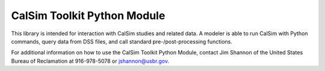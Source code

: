 CalSim Toolkit Python Module
----------------------------

This library is intended for interaction with CalSim studies and related data.
A modeler is able to run CalSim with Python commands, query data from DSS
files, and call standard pre-/post-processing functions.

For additional information on how to use the CalSim Toolkit Python Module,
contact Jim Shannon of the United States Bureau of Reclamation at 916-978-5078
or jshannon@usbr.gov.
